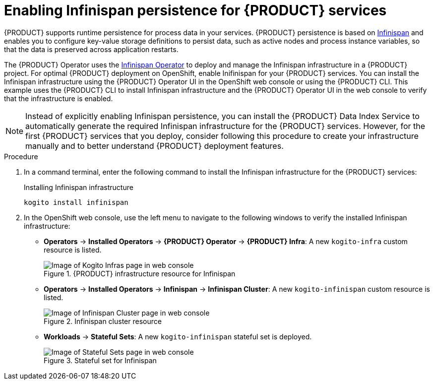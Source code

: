 [id='proc_kogito-travel-agency-enable-persistence']

= Enabling Infinispan persistence for {PRODUCT} services

{PRODUCT} supports runtime persistence for process data in your services. {PRODUCT} persistence is based on https://infinispan.org/[Infinispan] and enables you to configure key-value storage definitions to persist data, such as active nodes and process instance variables, so that the data is preserved across application restarts.

The {PRODUCT} Operator uses the https://github.com/infinispan/infinispan-operator/blob/master/README.md[Infinispan Operator] to deploy and manage the Infinispan infrastructure in a {PRODUCT} project. For optimal {PRODUCT} deployment on OpenShift, enable Inifinispan for your {PRODUCT} services. You can install the Infinispan infrastructure using the {PRODUCT} Operator UI in the OpenShift web console or using the {PRODUCT} CLI. This example uses the {PRODUCT} CLI to install Infinispan infrastructure and the {PRODUCT} Operator UI in the web console to verify that the infrastructure is enabled.

NOTE: Instead of explicitly enabling Infinispan persistence, you can install the {PRODUCT} Data Index Service to automatically generate the required Infinispan infrastructure for the {PRODUCT} services. However, for the first {PRODUCT} services that you deploy, consider following this procedure to create your infrastructure manually and to better understand {PRODUCT} deployment features.

.Procedure
. In a command terminal, enter the following command to install the Infinispan infrastructure for the {PRODUCT} services:
+
.Installing Infinispan infrastructure
[source]
----
kogito install infinispan
----
. In the OpenShift web console, use the left menu to navigate to the following windows to verify the installed Infinispan infrastructure:

* *Operators* -> *Installed Operators* -> *{PRODUCT} Operator* -> *{PRODUCT} Infra*: A new `kogito-infra` custom resource is listed.
+
.{PRODUCT} infrastructure resource for Infinispan
image::kogito/kogito-ocp-infra.png[Image of Kogito Infras page in web console]
* *Operators* -> *Installed Operators* -> *Infinispan* -> *Infinispan Cluster*: A new `kogito-infinispan` custom resource is listed.
+
.Infinispan cluster resource
image::kogito/kogito-ocp-infinispan-infra.png[Image of Infinispan Cluster page in web console]
* *Workloads* -> *Stateful Sets*: A new `kogito-infinispan` stateful set is deployed.
+
.Stateful set for Infinispan
image::kogito/kogito-ocp-stateful-sets-infinispan.png[Image of Stateful Sets page in web console]
